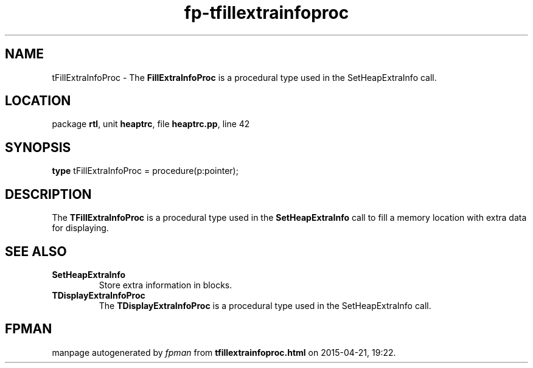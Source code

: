 .\" file autogenerated by fpman
.TH "fp-tfillextrainfoproc" 3 "2014-03-14" "fpman" "Free Pascal Programmer's Manual"
.SH NAME
tFillExtraInfoProc - The \fBFillExtraInfoProc\fR is a procedural type used in the SetHeapExtraInfo call.
.SH LOCATION
package \fBrtl\fR, unit \fBheaptrc\fR, file \fBheaptrc.pp\fR, line 42
.SH SYNOPSIS
\fBtype\fR tFillExtraInfoProc = procedure(p:pointer);
.SH DESCRIPTION
The \fBTFillExtraInfoProc\fR is a procedural type used in the \fBSetHeapExtraInfo\fR call to fill a memory location with extra data for displaying.


.SH SEE ALSO
.TP
.B SetHeapExtraInfo
Store extra information in blocks.
.TP
.B TDisplayExtraInfoProc
The \fBTDisplayExtraInfoProc\fR is a procedural type used in the SetHeapExtraInfo call.

.SH FPMAN
manpage autogenerated by \fIfpman\fR from \fBtfillextrainfoproc.html\fR on 2015-04-21, 19:22.

